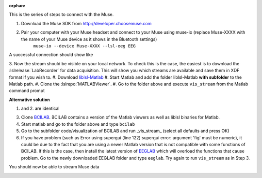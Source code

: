 :orphan:

This is the series of steps to connect with the Muse.

1. Download the Muse SDK from http://developer.choosemuse.com
2. Pair your computer with your Muse headset and connect to your Muse using muse-io (replace Muse-XXXX with the name of your Muse device as it shows in the Bluetooth settings)
    ``muse-io --device Muse-XXXX --lsl-eeg EEG``

A successful connection should show like

.. image:: ../images/muse1lsl.png

3. Now the stream should be visible on your local network.
To check this is the case, the easiest is to download the
:lslrelease:`LabRecorder` for data acquisition.
This will show you which streams are available and save them in XDF format if you wish to.
#. Download `liblsl-Matlab <https://github.com/labstreaminglayer/liblsl-Matlab/releases>`_
#. Start Matlab and add the folder liblsl-Matlab **with subfolder** to the Matlab path.
#. Clone the :lslrepo:`MATLABViewer`.
#. Go to the folder above and execute ``vis_stream`` from the Matlab command prompt

**Alternative solution**

1. and 2. are identical

3. Clone `BCILAB <https://github.com/sccn/BCILAB>`_. BCILAB contains a version of the Matlab viewers as well as liblsl binaries for Matlab.
#. Start matlab and go to the folder above and type ``bcilab``
#. Go to the subfolder code/visualization of BCILAB and run _vis_stream_ (select all defaults and press OK)
#. If you have problem (such as Error using supergui (line 122) supergui error: argument 'fig' must be numeric), it could be due to the fact that you are using a newer Matlab version that is not compatible with some functions of BCILAB. If this is the case, then install the latest version of `EEGLAB <https://github.com/sccn/eeglab>`_ which will overload the functions that cause problem. Go to the newly downloaded EEGLAB folder and type ``eeglab``. Try again to run ``vis_stream`` as in Step 3.

You should now be able to stream Muse data

.. image:: ../images/muse2lsl.png
